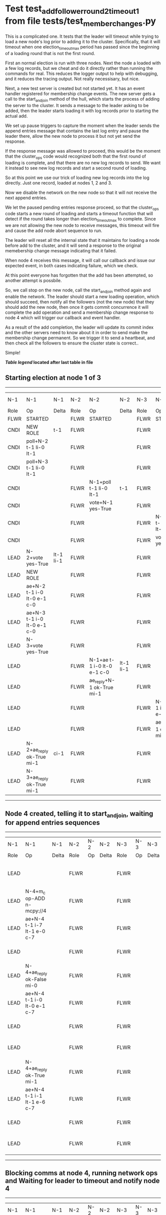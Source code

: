 * Test test_add_follower_round_2_timeout_1 from file tests/test_member_changes.py


    This is a complicated one. It tests that the leader will timeout while trying to load
    a new node's log prior to adding it to the cluster. Specifically, that it will timeout
    when one election_timeout_max period has passed since the beginning of a loading round
    that is not the first round.

    First an normal election is run with three nodes. Next the node a loaded with a few log
    records, but we cheat and do it directly rather than running the commands for real. This
    reduces the logger output to help with debugging, and it reduces the tracing output.
    Not really necessisary, but nice.

    Next, a new test server is created but not started yet. It has an event handler registered
    for membership change events. The new server gets a call to the start_and_join method of the hull,
    which starts the process of adding the server to the cluster. It sends a message to the leader
    asking to be added, then the leader starts loading it with log records prior to starting the actual
    add.

    We set up pause triggers to capture the moment when the leader sends the append entries message
    that contains the last log entry and pause the leader there, allow the new node to process
    it but not yet send the response.

    If the response message was allowed to proceed, this would be the moment that
    the cluster_ops code would recognized both that the first round of loading is complete, and that
    there are no new log records to send. We want it instead to see new log records and start
    a second round of loading.

    So at this point we use our trick of loading new log records into the log directly. Just one record,
    loaded at nodes 1, 2 and 3.

    Now we disable the network on the new node so that it will not receive the next append entries.

    We let the paused pending entries response proceed, so that the cluster_ops code starts a new
    round of loading and starts a timeout function that will detect if the round takes longer than
    election_timeout_max to complete. Since we are not allowing the new node to receive messages,
    this timeout will fire and cause the add node abort sequence to run.

    The leader will reset all the internal state that it maintains for loading a node before
    add to the cluster, and it will send a response to the original memebership change message
    indicating that it failed.

    When node 4 receives this message, it will call our callback and issue our expected event,
    in both cases indicating failure, which we check.

    At this point everyone has forgotten that the add has been attempted, so another attempt
    is possbile.

    So, we call stop on the new node, call the start_and_join method again and enable the network.
    The leader should start a new loading operation, which should succeed, then notify all the
    followers (not the new node) that they should add the new node, then once it gets commit
    concurrence it will complete the add operation and send a membership change response to node 4
    which will trigger our callback and event handler.

    As a result of the add completion, the leader will update its commit index and the other
    servers need to know about it in order to send make the membership change permanent. So
    we trigger it to send a heartbeat, and then check all the followers to ensure the
    cluster state is correct..

    Simple!
    
    


 *[[condensed Trace Table Legend][Table legend]] located after last table in file*

** Starting election at node 1 of 3
-----------------------------------------------------------------------------------------------------------------------------------------------------------------------------
|  N-1   | N-1                         | N-1       | N-2   | N-2                         | N-2       | N-3   | N-3                         | N-3       | N-4  | N-4 | N-4   |
|  Role  | Op                          | Delta     | Role  | Op                          | Delta     | Role  | Op                          | Delta     | Role | Op  | Delta |
|  FLWR  | STARTED                     |           | FLWR  | STARTED                     |           | FLWR  | STARTED                     |           |
|  CNDI  | NEW ROLE                    | t-1       | FLWR  |                             |           | FLWR  |                             |           |
|  CNDI  | poll+N-2 t-1 li-0 lt-1      |           | FLWR  |                             |           | FLWR  |                             |           |
|  CNDI  | poll+N-3 t-1 li-0 lt-1      |           | FLWR  |                             |           | FLWR  |                             |           |
|  CNDI  |                             |           | FLWR  | N-1+poll t-1 li-0 lt-1      | t-1       | FLWR  |                             |           |
|  CNDI  |                             |           | FLWR  | vote+N-1 yes-True           |           | FLWR  |                             |           |
|  CNDI  |                             |           | FLWR  |                             |           | FLWR  | N-1+poll t-1 li-0 lt-1      | t-1       |
|  CNDI  |                             |           | FLWR  |                             |           | FLWR  | vote+N-1 yes-True           |           |
|  LEAD  | N-2+vote yes-True           | lt-1 li-1 | FLWR  |                             |           | FLWR  |                             |           |
|  LEAD  | NEW ROLE                    |           | FLWR  |                             |           | FLWR  |                             |           |
|  LEAD  | ae+N-2 t-1 i-0 lt-0 e-1 c-0 |           | FLWR  |                             |           | FLWR  |                             |           |
|  LEAD  | ae+N-3 t-1 i-0 lt-0 e-1 c-0 |           | FLWR  |                             |           | FLWR  |                             |           |
|  LEAD  | N-3+vote yes-True           |           | FLWR  |                             |           | FLWR  |                             |           |
|  LEAD  |                             |           | FLWR  | N-1+ae t-1 i-0 lt-0 e-1 c-0 | lt-1 li-1 | FLWR  |                             |           |
|  LEAD  |                             |           | FLWR  | ae_reply+N-1 ok-True mi-1   |           | FLWR  |                             |           |
|  LEAD  |                             |           | FLWR  |                             |           | FLWR  | N-1+ae t-1 i-0 lt-0 e-1 c-0 | lt-1 li-1 |
|  LEAD  |                             |           | FLWR  |                             |           | FLWR  | ae_reply+N-1 ok-True mi-1   |           |
|  LEAD  | N-2+ae_reply ok-True mi-1   | ci-1      | FLWR  |                             |           | FLWR  |                             |           |
|  LEAD  | N-3+ae_reply ok-True mi-1   |           | FLWR  |                             |           | FLWR  |                             |           |
-----------------------------------------------------------------------------------------------------------------------------------------------------------------------------
** Node 4 created, telling it to start_and_join, waiting for append entries sequences
---------------------------------------------------------------------------------------------------------------------------------------------------
|  N-1   | N-1                         | N-1   | N-2   | N-2 | N-2   | N-3   | N-3 | N-3   | N-4   | N-4                         | N-4            |
|  Role  | Op                          | Delta | Role  | Op  | Delta | Role  | Op  | Delta | Role  | Op                          | Delta          |
|  LEAD  |                             |       | FLWR  |     |       | FLWR  |     |       | FLWR  | m_c+N-1 op-ADD n-mcpy://4   |                |
|  LEAD  | N-4+m_c op-ADD n-mcpy://4   |       | FLWR  |     |       | FLWR  |     |       | FLWR  |                             |                |
|  LEAD  | ae+N-4 t-1 i-7 lt-1 e-0 c-7 |       | FLWR  |     |       | FLWR  |     |       | FLWR  |                             |                |
|  LEAD  |                             |       | FLWR  |     |       | FLWR  |     |       | FLWR  | N-1+ae t-1 i-7 lt-1 e-0 c-7 | t-1            |
|  LEAD  | N-4+ae_reply ok-False mi-0  |       | FLWR  |     |       | FLWR  |     |       | FLWR  |                             |                |
|  LEAD  | ae+N-4 t-1 i-0 lt-0 e-1 c-7 |       | FLWR  |     |       | FLWR  |     |       | FLWR  |                             |                |
|  LEAD  |                             |       | FLWR  |     |       | FLWR  |     |       | FLWR  | N-1+ae t-1 i-0 lt-0 e-1 c-7 | lt-1 li-1 ci-1 |
|  LEAD  |                             |       | FLWR  |     |       | FLWR  |     |       | FLWR  | ae_reply+N-1 ok-True mi-1   |                |
|  LEAD  | N-4+ae_reply ok-True mi-1   |       | FLWR  |     |       | FLWR  |     |       | FLWR  |                             |                |
|  LEAD  | ae+N-4 t-1 i-1 lt-1 e-6 c-7 |       | FLWR  |     |       | FLWR  |     |       | FLWR  |                             |                |
|  LEAD  |                             |       | FLWR  |     |       | FLWR  |     |       | FLWR  | N-1+ae t-1 i-1 lt-1 e-6 c-7 | li-7 ci-7      |
|  LEAD  |                             |       | FLWR  |     |       | FLWR  |     |       | FLWR  | ae_reply+N-1 ok-True mi-7   |                |
---------------------------------------------------------------------------------------------------------------------------------------------------
** Blocking comms at node 4, running network ops and Waiting for leader to timeout and notify node 4
------------------------------------------------------------------------------------------------------------------------------------------------------------
|  N-1   | N-1                                  | N-1   | N-2   | N-2 | N-2   | N-3   | N-3 | N-3   | N-4   | N-4                                  | N-4   |
|  Role  | Op                                   | Delta | Role  | Op  | Delta | Role  | Op  | Delta | Role  | Op                                   | Delta |
|  LEAD  | N-4+ae_reply ok-True mi-7            |       | FLWR  |     |       | FLWR  |     |       | FLWR  |                                      |       |
|  LEAD  | ae+N-4 t-1 i-7 lt-1 e-1 c-8          |       | FLWR  |     |       | FLWR  |     |       | FLWR  |                                      |       |
|  LEAD  | m_cr+N-4 op-ADD n-mcpy://4 ok-False  |       | FLWR  |     |       | FLWR  |     |       | FLWR  |                                      |       |
|  LEAD  |                                      |       | FLWR  |     |       | FLWR  |     |       | FLWR  | N-1+m_cr op-ADD n-mcpy://4 ok-False  |       |
------------------------------------------------------------------------------------------------------------------------------------------------------------
** Node 4 callback and handler results correct and cluster node list state correct, restarting add with all normal
----------------------------------------------------------------------------------------------------------------------------------------------------------------------------------------------------------------------
|  N-1   | N-1                                 | N-1   | N-2   | N-2                         | N-2       | N-3   | N-3                         | N-3       | N-4   | N-4                                 | N-4       |
|  Role  | Op                                  | Delta | Role  | Op                          | Delta     | Role  | Op                          | Delta     | Role  | Op                                  | Delta     |
|  LEAD  |                                     |       | FLWR  |                             |           | FLWR  |                             |           | FLWR  | m_c+N-1 op-ADD n-mcpy://4           |           |
|  LEAD  | N-4+m_c op-ADD n-mcpy://4           |       | FLWR  |                             |           | FLWR  |                             |           | FLWR  |                                     |           |
|  LEAD  | ae+N-4 t-1 i-8 lt-1 e-0 c-8         |       | FLWR  |                             |           | FLWR  |                             |           | FLWR  |                                     |           |
|  LEAD  |                                     |       | FLWR  |                             |           | FLWR  |                             |           | FLWR  | N-1+ae t-1 i-8 lt-1 e-0 c-8         |           |
|  LEAD  |                                     |       | FLWR  |                             |           | FLWR  |                             |           | FLWR  | ae_reply+N-1 ok-False mi-7          |           |
|  LEAD  | N-4+ae_reply ok-False mi-7          |       | FLWR  |                             |           | FLWR  |                             |           | FLWR  |                                     |           |
|  LEAD  | ae+N-4 t-1 i-7 lt-1 e-1 c-8         |       | FLWR  |                             |           | FLWR  |                             |           | FLWR  |                                     |           |
|  LEAD  |                                     |       | FLWR  |                             |           | FLWR  |                             |           | FLWR  | N-1+ae t-1 i-7 lt-1 e-1 c-8         | li-8 ci-8 |
|  LEAD  |                                     |       | FLWR  |                             |           | FLWR  |                             |           | FLWR  | ae_reply+N-1 ok-True mi-8           |           |
|  LEAD  | N-4+ae_reply ok-True mi-8           | li-9  | FLWR  |                             |           | FLWR  |                             |           | FLWR  |                                     |           |
|  LEAD  | m_cr+N-4 op-ADD n-mcpy://4 ok-True  |       | FLWR  |                             |           | FLWR  |                             |           | FLWR  |                                     |           |
|  LEAD  |                                     |       | FLWR  |                             |           | FLWR  |                             |           | FLWR  | N-1+m_cr op-ADD n-mcpy://4 ok-True  |           |
|  LEAD  | ae+N-4 t-1 i-8 lt-1 e-1 c-8         |       | FLWR  |                             |           | FLWR  |                             |           | FLWR  |                                     |           |
|  LEAD  |                                     |       | FLWR  |                             |           | FLWR  |                             |           | FLWR  | N-1+ae t-1 i-8 lt-1 e-1 c-8         | li-9      |
|  LEAD  |                                     |       | FLWR  |                             |           | FLWR  |                             |           | FLWR  | ae_reply+N-1 ok-True mi-9           |           |
|  LEAD  | N-4+ae_reply ok-True mi-9           | ci-9  | FLWR  |                             |           | FLWR  |                             |           | FLWR  |                                     |           |
|  LEAD  | ae+N-2 t-1 i-9 lt-1 e-0 c-9         |       | FLWR  |                             |           | FLWR  |                             |           | FLWR  |                                     |           |
|  LEAD  |                                     |       | FLWR  | N-1+ae t-1 i-9 lt-1 e-0 c-9 |           | FLWR  |                             |           | FLWR  |                                     |           |
|  LEAD  |                                     |       | FLWR  | ae_reply+N-1 ok-False mi-8  |           | FLWR  |                             |           | FLWR  |                                     |           |
|  LEAD  | N-2+ae_reply ok-False mi-8          |       | FLWR  |                             |           | FLWR  |                             |           | FLWR  |                                     |           |
|  LEAD  | ae+N-3 t-1 i-9 lt-1 e-0 c-9         |       | FLWR  |                             |           | FLWR  |                             |           | FLWR  |                                     |           |
|  LEAD  |                                     |       | FLWR  |                             |           | FLWR  | N-1+ae t-1 i-9 lt-1 e-0 c-9 |           | FLWR  |                                     |           |
|  LEAD  |                                     |       | FLWR  |                             |           | FLWR  | ae_reply+N-1 ok-False mi-8  |           | FLWR  |                                     |           |
|  LEAD  | N-3+ae_reply ok-False mi-8          |       | FLWR  |                             |           | FLWR  |                             |           | FLWR  |                                     |           |
|  LEAD  | ae+N-4 t-1 i-9 lt-1 e-0 c-9         |       | FLWR  |                             |           | FLWR  |                             |           | FLWR  |                                     |           |
|  LEAD  |                                     |       | FLWR  |                             |           | FLWR  |                             |           | FLWR  | N-1+ae t-1 i-9 lt-1 e-0 c-9         | ci-9      |
|  LEAD  |                                     |       | FLWR  |                             |           | FLWR  |                             |           | FLWR  | ae_reply+N-1 ok-True mi-9           |           |
|  LEAD  | N-4+ae_reply ok-True mi-9           |       | FLWR  |                             |           | FLWR  |                             |           | FLWR  |                                     |           |
|  LEAD  | ae+N-2 t-1 i-8 lt-1 e-1 c-9         |       | FLWR  |                             |           | FLWR  |                             |           | FLWR  |                                     |           |
|  LEAD  |                                     |       | FLWR  | N-1+ae t-1 i-8 lt-1 e-1 c-9 | li-9 ci-9 | FLWR  |                             |           | FLWR  |                                     |           |
|  LEAD  |                                     |       | FLWR  | ae_reply+N-1 ok-True mi-9   |           | FLWR  |                             |           | FLWR  |                                     |           |
|  LEAD  | N-2+ae_reply ok-True mi-9           |       | FLWR  |                             |           | FLWR  |                             |           | FLWR  |                                     |           |
|  LEAD  | ae+N-3 t-1 i-8 lt-1 e-1 c-9         |       | FLWR  |                             |           | FLWR  |                             |           | FLWR  |                                     |           |
|  LEAD  |                                     |       | FLWR  |                             |           | FLWR  | N-1+ae t-1 i-8 lt-1 e-1 c-9 | li-9 ci-9 | FLWR  |                                     |           |
|  LEAD  |                                     |       | FLWR  |                             |           | FLWR  | ae_reply+N-1 ok-True mi-9   |           | FLWR  |                                     |           |
|  LEAD  |                                     | FLWR  |       |                             | FLWR      |       |                             | FLWR      |       |                                     |
|  LEAD  | N-3+ae_reply ok-True mi-9           |       | FLWR  |                             |           | FLWR  |                             |           | FLWR  |                                     |           |
----------------------------------------------------------------------------------------------------------------------------------------------------------------------------------------------------------------------


* Condensed Trace Table Legend
All the items in these legends labeled N-X are placeholders for actual node id values,
actual values will be N-1, N-2, N-3, etc. up to the number of nodes in the cluster. Yes, One based, not zero.

| Column Label | Description  | Details                                                                      |
| N-X Role     | Raft Role    | FLWR is Follower CNDI is Candidate LEAD is Leader                            |
| N-X Op       | Activity     | Describes a traceable event at this node, see separate table below           |
| N-X Delta    | State change | Describes any change in state since previous trace, see separate table below |


** "Op" Column detail legend
| Value        | Meaning                                                                                      |
| STARTED      | Simulated node starting with empty log, term is 0                                            |
| CMD START    | Simulated client requested that a node (usually leader, but not for all tests) run a command |
| CMD DONE     | The previous requested command is finished, whether complete, rejected, failed, whatever     |
| CRASH        | Simulating node has simulated a crash                                                        |
| RESTART      | Previously crashed node has restarted. Look at delta column to see effects on log, if any    |
| NEW ROLE     | The node has changed Raft role since last trace line                                         |
| NETSPLIT     | The node has been partitioned away from the majority network                                 |
| NETJOIN      | The node has rejoined the majority network                                                   |
| ae-N-X       | Node has sent append_entries message to N-X, next line in this table explains                |
| (continued)  | t-1 means current term is 1, i-1 means prevLogIndex is 1, lt-1 means prevLogTerm is 1        |
| (continued)  | c-1 means sender's commitIndex is 1,                                                         |
| (continued)  | e-2 means that the entries list in the message is 2 items long. eXo-0 is a heartbeat         |
| N-X-ae_reply | Node has received the response to an append_entries message, details in continued lines      |
| (continued)  | ok-(True or False) means that entries were saved or not, mi-3 says log max index is 3        |
| poll-N-X     | Node has sent request_vote to N-X, t-1 means current term is 1 (continued next line)         |
| (continued)  | li-0 means prevLogIndex is 0, lt-0 means prevLogTerm is 0                                    |
| N-X-vote     | Node has received request_vote response from N-X, yes-(True or False) indicates vote value   |
| p_v_r-N-X    | Node has sent pre_vote_request to N-X, t-1 means proposed term is 1 (continued next line)    |
| (continued)  | li-0 means prevLogIndex is 0, lt-0 means prevLogTerm is 0                                    |
| N-X-p_v      | Node has received pre_vote_response from N-X, yes-(True or False) indicates vote value       |
| m_c-N-X      | Node has sent memebership change to N-X op is add or remove and n is the node affected       |
| N-X-m_cr     | Node has received membership change response from N-X, ok indicates success value            |
| p_t-N-X      | Node has sent power transfer command N-X so node should assume power                         |
| N-X-p_tr     | Node has received power transfer response from N-X, ok indicates success value               |
| sn-N-X       | Node has sent snopshot copy command N-X so X node should apply it to local snapshot          |
| N-X>snr      | Node has received snapshot response from N-X, s indicates success value                      |

** "Delta" Column detail legend
Any item in this column indicates that the value of that item has changed since the last trace line

| Item | Meaning                                                                                                                         |
| t-X  | Term has changed to X                                                                                                           |
| lt-X | prevLogTerm has changed to X, indicating a log record has been stored                                                           |
| li-X | prevLogIndex has changed to X, indicating a log record has been stored                                                          |
| ci-X | Indicates commitIndex has changed to X, meaning log record has been committed, and possibly applied depending on type of record |
| n-X  | Indicates a change in networks status, X-1 means re-joined majority network, X-2 means partitioned to minority network          |

** Notes about interpreting traces
The way in which the traces are collected can occasionally obscure what is going on. A case in point is the commit of records at followers.
The commit process is triggered by an append_entries message arriving at the follower with a commitIndex value that exceeds the local
commit index, and that matches a record in the local log. This starts the commit process AFTER the response message is sent. You might
be expecting it to be prior to sending the response, in bound, as is often said. Whether this is expected behavior is not called out
as an element of the Raft protocol. It is certainly not required, however, as the follower doesn't report the commit index back to the
leader.

The definition of the commit state for a record is that a majority of nodes (leader and followers) have saved the record. Once
the leader detects this it applies and commits the record. At some point it will send another append_entries to the followers and they
will apply and commit. Or, if the leader dies before doing this, the next leader will commit by implication when it sends a term start
log record.

So when you are looking at the traces, you should not expect to see the commit index increas at a follower until some other message
traffic occurs, because the tracing function only checks the commit index at message transmission boundaries.






